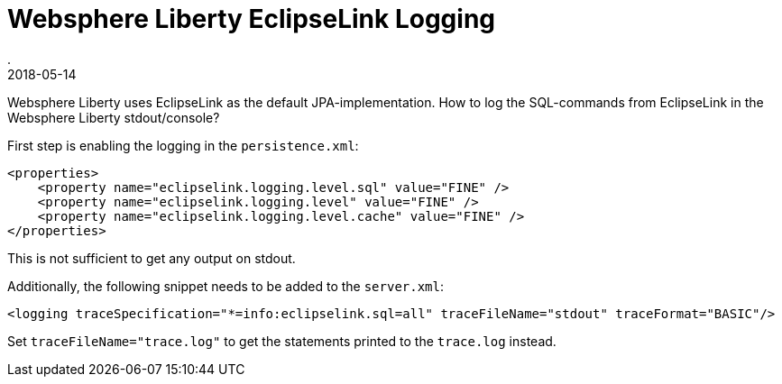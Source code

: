 = Websphere Liberty EclipseLink Logging
.
2018-05-14
:jbake-type: post
:jbake-tags: wlp, eclipselink
:jbake-status: published

Websphere Liberty uses EclipseLink as the default JPA-implementation. How to log the SQL-commands from EclipseLink in the Websphere Liberty stdout/console?

First step is enabling the logging in the `persistence.xml`:

[source, xml]
----
<properties>
    <property name="eclipselink.logging.level.sql" value="FINE" />
    <property name="eclipselink.logging.level" value="FINE" />
    <property name="eclipselink.logging.level.cache" value="FINE" />
</properties>
----

This is not sufficient to get any output on stdout. 

Additionally, the following snippet needs to be added to the `server.xml`:

[source, xml]
----
<logging traceSpecification="*=info:eclipselink.sql=all" traceFileName="stdout" traceFormat="BASIC"/>
----

Set `traceFileName="trace.log"` to get the statements printed to the `trace.log` instead.
